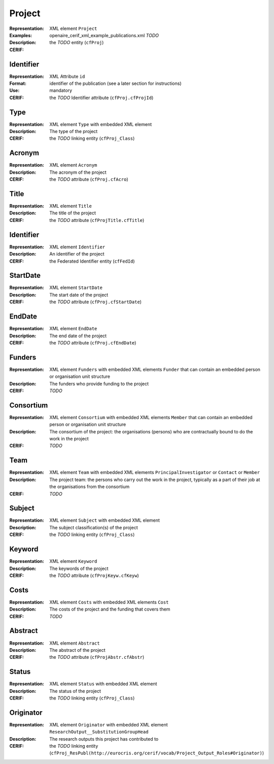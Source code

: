 .. _c:project

Project
=======
:Representation: XML element ``Project``
:Examples: openaire_cerif_xml_example_publications.xml *TODO*
:Description: 
:CERIF: the *TODO* entity (``cfProj``)

Identifier
^^^^^^^^^^
:Representation: XML Attribute ``id``
:Format: identifier of the publication (see a later section for instructions)
:Use: mandatory
:CERIF: the *TODO* Identifier attribute (``cfProj.cfProjId``)

Type
^^^^
:Representation: XML element ``Type`` with embedded XML element
:Description: The type of the project
:CERIF: the *TODO* linking entity (``cfProj_Class``)

Acronym
^^^^^^^
:Representation: XML element ``Acronym``
:Description: The acronym of the project
:CERIF: the *TODO* attribute (``cfProj.cfAcro``)

Title
^^^^^
:Representation: XML element ``Title``
:Description: The title of the project
:CERIF: the *TODO* attribute (``cfProjTitle.cfTitle``)

Identifier
^^^^^^^^^^
:Representation: XML element ``Identifier``
:Description: An identifier of the project
:CERIF: the Federated Identifier entity (``cfFedId``)

StartDate
^^^^^^^^^
:Representation: XML element ``StartDate``
:Description: The start date of the project
:CERIF: the *TODO* attribute (``cfProj.cfStartDate``)

EndDate
^^^^^^^
:Representation: XML element ``EndDate``
:Description: The end date of the project
:CERIF: the *TODO* attribute (``cfProj.cfEndDate``)

Funders
^^^^^^^
:Representation: XML element ``Funders`` with embedded XML elements ``Funder`` that can contain an embedded person or organisation unit structure
:Description: The funders who provide funding to the project
:CERIF: *TODO*

Consortium
^^^^^^^^^^
:Representation: XML element ``Consortium`` with embedded XML elements ``Member`` that can contain an embedded person or organisation unit structure
:Description: The consortium of the project: the organisations (persons) who are contractually bound to do the work in the project
:CERIF: *TODO*

Team
^^^^
:Representation: XML element ``Team`` with embedded XML elements ``PrincipalInvestigator`` or ``Contact`` or ``Member``
:Description: The project team: the persons who carry out the work in the project, typically as a part of their job at the organisations from the consortium
:CERIF: *TODO*

Subject
^^^^^^^
:Representation: XML element ``Subject`` with embedded XML element
:Description: The subject classification(s) of the project
:CERIF: the *TODO* linking entity (``cfProj_Class``)

Keyword
^^^^^^^
:Representation: XML element ``Keyword``
:Description: The keywords of the project
:CERIF: the *TODO* attribute (``cfProjKeyw.cfKeyw``)

Costs
^^^^^
:Representation: XML element ``Costs`` with embedded XML elements ``Cost``
:Description: The costs of the project and the funding that covers them
:CERIF: *TODO*

Abstract
^^^^^^^^
:Representation: XML element ``Abstract``
:Description: The abstract of the project
:CERIF: the *TODO* attribute (``cfProjAbstr.cfAbstr``)

Status
^^^^^^
:Representation: XML element ``Status`` with embedded XML element
:Description: The status of the project
:CERIF: the *TODO* linking entity (``cfProj_Class``)

Originator
^^^^^^^^^^
:Representation: XML element ``Originator`` with embedded XML element ``ResearchOutput__SubstitutionGroupHead``
:Description: The research outputs this project has contributed to
:CERIF: the *TODO* linking entity (``cfProj_ResPubl(http://eurocris.org/cerif/vocab/Project_Output_Roles#Originator)``)



